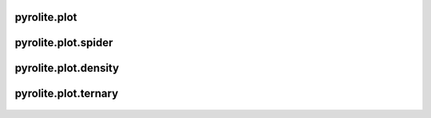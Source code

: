 pyrolite\.plot
-------------------------------
  .. automodule:: pyrolite.plot
      :members:
      :undoc-members:

pyrolite\.plot\.spider
-------------------------------
  .. automodule:: pyrolite.plot.spider
      :members:
      :undoc-members:

pyrolite\.plot\.density
-------------------------------
  .. automodule:: pyrolite.plot.density
      :members:
      :undoc-members:

pyrolite\.plot\.ternary
-------------------------------
  .. automodule:: pyrolite.plot.ternary
      :members:
      :undoc-members:
